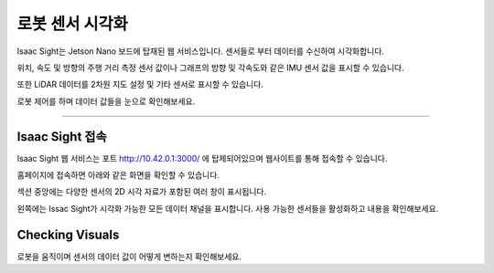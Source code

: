 로봇 센서 시각화
=========

Isaac Sight는 Jetson Nano 보드에 탑재된 웹 서비스입니다. 센서들로 부터 데이터를 수신하여 시각화합니다.

위치, 속도 및 방향의 주행 거리 측정 센서 값이나 그래프의 방향 및 각속도와 같은 IMU 센서 값을 표시할 수 있습니다.

또한 LiDAR 데이터를 2차원 지도 설정 및 기타 센서로 표시할 수 있습니다.

로봇 제어를 하며 데이터 값들을 눈으로 확인해보세요.

------------------------------------------------------------------

Isaac Sight 접속
-----------------------

Isaac Sight 웹 서비스는 포트 `<http://10.42.0.1:3000/>`_ 에 탑제되어있으며 웹사이트를 통해 접속할 수 있습니다. 

홈페이지에 접속하면 아래와 같은 화면을 확인할 수 있습니다.

.. thumbnail:: /_images/isaac/isaac_page.png

섹션 중앙에는 다양한 센서의 2D 시각 자료가 포함된 여러 창이 표시됩니다.

왼쪽에는 Issac Sight가 시각화 가능한 모든 데이터 채널을 표시합니다. 사용 가능한 센서들을 활성화하고 내용을 확인해보세요.


Checking Visuals
-------------------

로봇을 움직이며 센서의 데이터 값이 어떻게 변하는지 확인해보세요.
